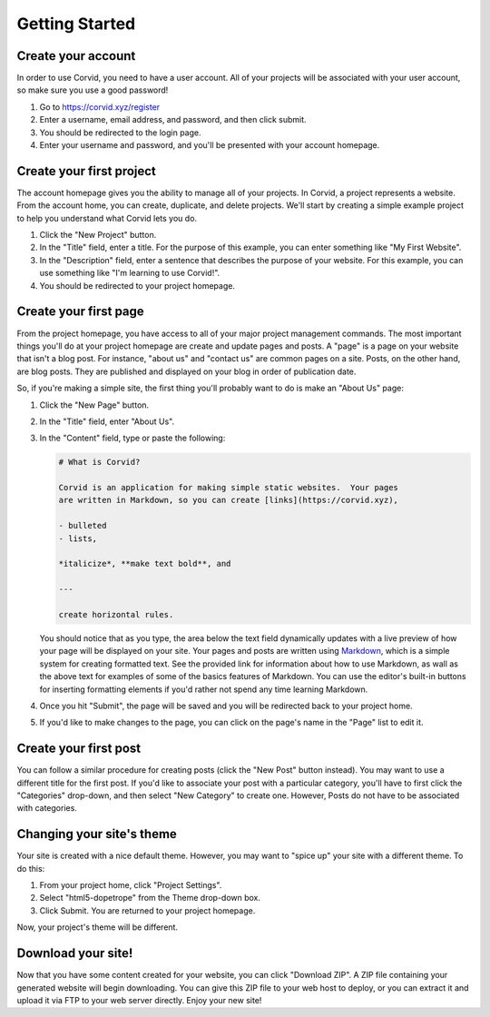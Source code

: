 Getting Started
===============

Create your account
-------------------

In order to use Corvid, you need to have a user account.  All of your projects
will be associated with your user account, so make sure you use a good password!

1. Go to https://corvid.xyz/register
2. Enter a username, email address, and password, and then click submit.
3. You should be redirected to the login page.
4. Enter your username and password, and you'll be presented with your account
   homepage.

Create your first project
-------------------------

The account homepage gives you the ability to manage all of your projects.  In
Corvid, a project represents a website.  From the account home, you can create,
duplicate, and delete projects.  We'll start by creating a simple example
project to help you understand what Corvid lets you do.

1. Click the "New Project" button.
2. In the "Title" field, enter a title.  For the purpose of this example, you
   can enter something like "My First Website".
3. In the "Description" field, enter a sentence that describes the purpose of
   your website.  For this example, you can use something like "I'm learning to
   use Corvid!".
4. You should be redirected to your project homepage.

Create your first page
----------------------

From the project homepage, you have access to all of your major project
management commands.  The most important things you'll do at your project
homepage are create and update pages and posts.  A "page" is a page on your
website that isn't a blog post.  For instance, "about us" and "contact us" are
common pages on a site.  Posts, on the other hand, are blog posts.  They are
published and displayed on your blog in order of publication date.

So, if you're making a simple site, the first thing you'll probably want to do
is make an "About Us" page:

1. Click the "New Page" button.
2. In the "Title" field, enter "About Us".
3. In the "Content" field, type or paste the following:

   .. code::

      # What is Corvid?
   
      Corvid is an application for making simple static websites.  Your pages
      are written in Markdown, so you can create [links](https://corvid.xyz),

      - bulleted
      - lists,

      *italicize*, **make text bold**, and

      ---

      create horizontal rules.

   You should notice that as you type, the area below the text field dynamically
   updates with a live preview of how your page will be displayed on your site.
   Your pages and posts are written using `Markdown
   <https://daringfireball.net/projects/markdown/>`_, which is a simple system
   for creating formatted text.  See the provided link for information about how
   to use Markdown, as wall as the above text for examples of some of the basics
   features of Markdown.  You can use the editor's built-in buttons for
   inserting formatting elements if you'd rather not spend any time learning
   Markdown.

4. Once you hit "Submit", the page will be saved and you will be redirected back
   to your project home.
5. If you'd like to make changes to the page, you can click on the page's name
   in the "Page" list to edit it.

Create your first post
----------------------

You can follow a similar procedure for creating posts (click the "New Post"
button instead).  You may want to use a different title for the first post.  If
you'd like to associate your post with a particular category, you'll have to
first click the "Categories" drop-down, and then select "New Category" to create
one.  However, Posts do not have to be associated with categories.

Changing your site's theme
--------------------------

Your site is created with a nice default theme.  However, you may want to "spice
up" your site with a different theme.  To do this:

1. From your project home, click "Project Settings".
2. Select "html5-dopetrope" from the Theme drop-down box.
3. Click Submit.  You are returned to your project homepage.

Now, your project's theme will be different.

Download your site!
-------------------

Now that you have some content created for your website, you can click "Download
ZIP".  A ZIP file containing your generated website will begin downloading.  You
can give this ZIP file to your web host to deploy, or you can extract it and
upload it via FTP to your web server directly.  Enjoy your new site!
